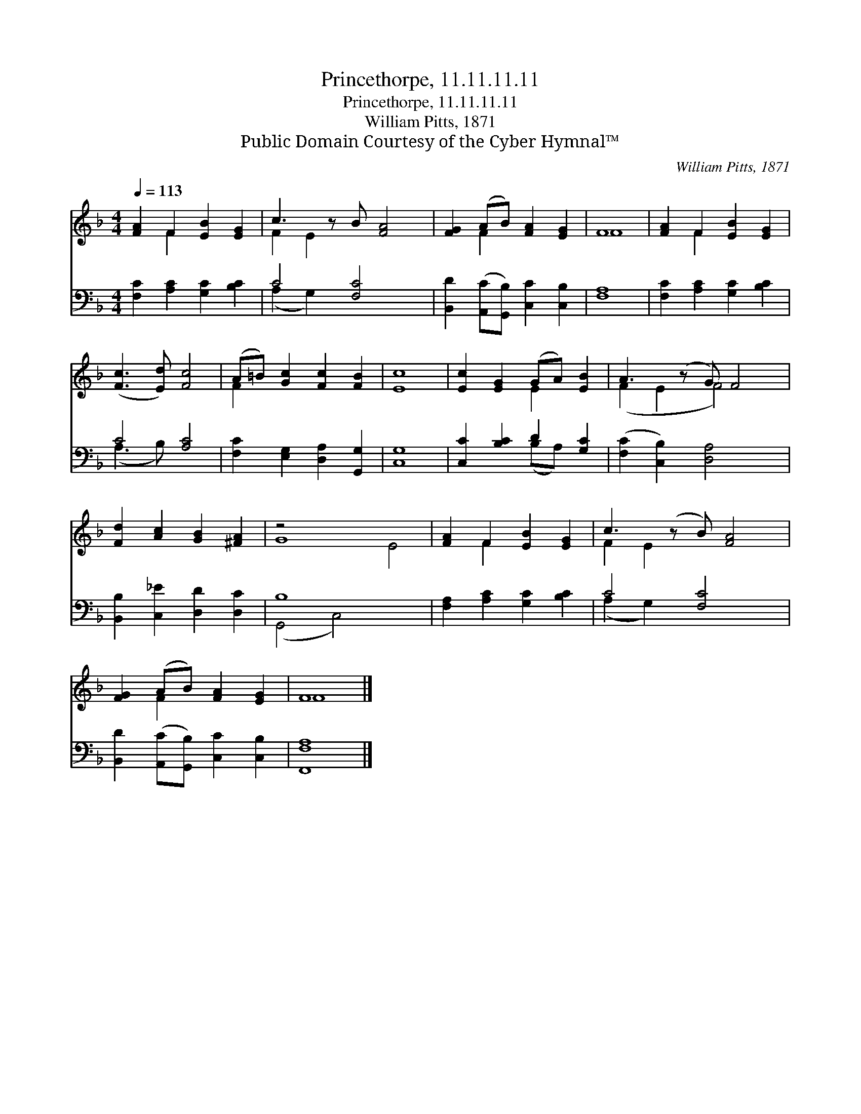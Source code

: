 X:1
T:Princethorpe, 11.11.11.11
T:Princethorpe, 11.11.11.11
T:William Pitts, 1871
T:Public Domain Courtesy of the Cyber Hymnal™
C:William Pitts, 1871
Z:Public Domain
Z:Courtesy of the Cyber Hymnal™
%%score ( 1 2 ) ( 3 4 )
L:1/8
Q:1/4=113
M:4/4
K:F
V:1 treble 
V:2 treble 
V:3 bass 
V:4 bass 
V:1
 [FA]2 F2 [EB]2 [EG]2 | c3 z B [FA]4 | [FG]2 (AB) [FA]2 [EG]2 | F8 | [FA]2 F2 [EB]2 [EG]2 | %5
 ([Fc]3 [Ed]) [Fc]4 | (A=B) [Gc]2 [Fc]2 [FB]2 | [Ec]8 | [Ec]2 [EG]2 (GA) [EB]2 | A3 (z G) F4 | %10
 [Fd]2 [Ac]2 [GB]2 [^FA]2 | z4 x8 | [FA]2 F2 [EB]2 [EG]2 | c3 (z B) [FA]4 | %14
 [FG]2 (AB) [FA]2 [EG]2 | F8 |] %16
V:2
 x2 F2 x4 | F2 E2 x5 | x2 F2 x4 | F8 | x2 F2 x4 | x8 | F2 x6 | x8 | x4 E2 x2 | (F2 E2 F4) x | x8 | %11
 G8 E4 | x2 F2 x4 | F2 E2 x5 | x2 F2 x4 | F8 |] %16
V:3
 [F,C]2 [A,C]2 [G,C]2 [B,C]2 | C4 [F,C]4 x | [B,,D]2 ([A,,C][G,,B,]) [C,C]2 [C,B,]2 | [F,A,]8 | %4
 [F,C]2 [A,C]2 [G,C]2 [B,C]2 | C4 [A,C]4 | [F,C]2 [E,G,]2 [D,A,]2 [G,,G,]2 | [C,G,]8 | %8
 [C,C]2 [B,C]2 D2 [G,C]2 | ([F,C]2 [C,B,]2) [D,A,]4 x | [B,,B,]2 [C,_E]2 [D,D]2 [D,C]2 | B,8 x4 | %12
 [F,A,]2 [A,C]2 [G,C]2 [B,C]2 | C4 [F,C]4 x | [B,,D]2 ([A,,C][G,,B,]) [C,C]2 [C,B,]2 | %15
 [F,,F,A,]8 |] %16
V:4
 x8 | (A,2 G,2) x5 | x8 | x8 | x8 | (A,3 B,) x4 | x8 | x8 | x4 (B,A,) x2 | x9 | x8 | %11
 (G,,4 C,4) x4 | x8 | (A,2 G,2) x5 | x8 | x8 |] %16


